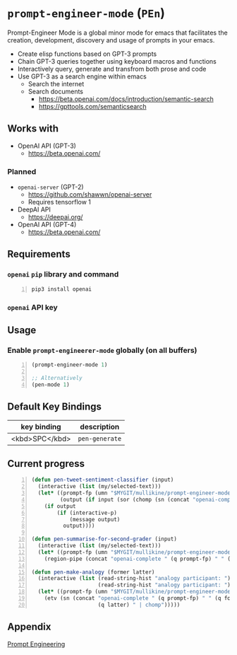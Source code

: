 * =prompt-engineer-mode= (=PEn=)

Prompt-Engineer Mode is a global minor mode for emacs that facilitates the
creation, development, discovery and usage of prompts in your emacs.

- Create elisp functions based on GPT-3 prompts
- Chain GPT-3 queries together using keyboard macros and functions
- Interactively query, generate and transfrom both prose and code
- Use GPT-3 as a search engine within emacs
  - Search the internet
  - Search documents
    - https://beta.openai.com/docs/introduction/semantic-search
    - https://gpttools.com/semanticsearch

** Works with
- OpenAI API (GPT-3)
  - https://beta.openai.com/
*** Planned
- =openai-server= (GPT-2)
  - https://github.com/shawwn/openai-server
  - Requires tensorflow 1
- DeepAI API
  - https://deepai.org/
- OpenAI API (GPT-4)
  - https://beta.openai.com/

** Requirements
*** =openai= =pip= library and command
#+BEGIN_SRC sh -n :sps bash :async :results none
  pip3 install openai
#+END_SRC
*** =openai= API key

** Usage

*** Enable =prompt-engineerer-mode= globally (on all buffers)

#+BEGIN_SRC emacs-lisp -n :async :results verbatim code
  (prompt-engineer-mode 1)

  ;; Alternatively
  (pen-mode 1)
#+END_SRC

** Default Key Bindings
| key binding    | description    |
|----------------+----------------|
| <kbd>SPC</kbd> | =pen-generate= |

** Current progress
#+BEGIN_SRC emacs-lisp -n :async :results verbatim code
  (defun pen-tweet-sentiment-classifier (input)
    (interactive (list (my/selected-text)))
    (let* ((prompt-fp (umn "$MYGIT/mullikine/prompt-engineer-mode/prompts/tweet-sentiment-classifier.prompt"))
           (output (if input (sor (chomp (sn (concat "openai-complete " (q prompt-fp) " " (q input))))))))
      (if output
          (if (interactive-p)
              (message output)
            output))))
  
  (defun pen-summarise-for-second-grader (input)
    (interactive (list (my/selected-text)))
    (let* ((prompt-fp (umn "$MYGIT/mullikine/prompt-engineer-mode/prompts/summarize-for-2nd-grader.prompt")))
      (region-pipe (concat "openai-complete " (q prompt-fp) " " (q input) " | chomp"))))
  
  (defun pen-make-analogy (former latter)
    (interactive (list (read-string-hist "analogy participant: ")
                       (read-string-hist "analogy participant: ")))
    (let* ((prompt-fp (umn "$MYGIT/mullikine/prompt-engineer-mode/prompts/analogy.prompt")))
      (etv (sn (concat "openai-complete " (q prompt-fp) " " (q former) " "
                       (q latter) " | chomp")))))
#+END_SRC

** Appendix
[[https://www.google.com/search?q=prompt+engineering+gpt][Prompt Engineering]]